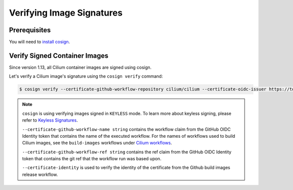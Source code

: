 .. only:: not (epub or latex or html)

    WARNING: You are looking at unreleased Cilium documentation.
    Please use the official rendered version released here:
    https://docs.cilium.io

.. _verify_image_signatures:

**************************
Verifying Image Signatures
**************************

Prerequisites
=============

You will need to `install cosign`_.

.. _`install cosign`: https://docs.sigstore.dev/cosign/installation/

Verify Signed Container Images
==============================

Since version 1.13, all Cilium container images are signed using cosign.

Let's verify a Cilium image's signature using the ``cosign verify`` command:

.. code-block:: shell-session

    $ cosign verify --certificate-github-workflow-repository cilium/cilium --certificate-oidc-issuer https://token.actions.githubusercontent.com --certificate-github-workflow-name "Image Release Build" --certificate-github-workflow-ref refs/tags/[RELEASE TAG] quay.io/cilium/cilium:v1.13 --certificate-identity "https://github.com/cilium/cilium/.github/workflows/build-images-releases.yaml@refs/tags/v1.13.0" | jq
    

.. note::

    ``cosign`` is using verifying images signed in ``KEYLESS`` mode. To learn
    more about keyless signing, please refer to `Keyless Signatures`_.
    
    ``--certificate-github-workflow-name string`` contains the workflow claim 
    from the GitHub OIDC Identity token that contains the name of the executed 
    workflow. For the names of workflows used to build Cilium images, see the 
    ``build-images`` workflows under `Cilium workflows`_.
    
    ``--certificate-github-workflow-ref string`` contains the ref claim from 
    the GitHub OIDC Identity token that contains the git ref that the workflow 
    run was based upon.

    ``--certificate-identity`` is used to verify the identity of the certificate
    from the Github build images release workflow.
    

.. _`Keyless Signatures`: https://docs.sigstore.dev/cosign/keyless/
.. _`Cilium workflows`: https://github.com/cilium/cilium/tree/master/.github/workflows
